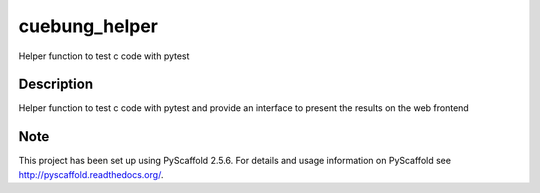 ==============
cuebung_helper
==============


Helper function to test c code with pytest

.. image:: https://codecov.io/gl/cuebung/cuebung_helper_functions/branch/master/graph/badge.svg?token=GNnCaLGieF
  :target: https://codecov.io/gl/cuebung/cuebung_helper_functions
  
.. image:: https://gitlab.com/cuebung/cuebung_helper_functions/badges/master/build.svg
  :target: https://gitlab.com/cuebung/cuebung_helper_functions
  
Description
===========

Helper function to test c code with pytest and provide an interface to present 
the results on the web frontend

Note
====

This project has been set up using PyScaffold 2.5.6. For details and usage
information on PyScaffold see http://pyscaffold.readthedocs.org/.

